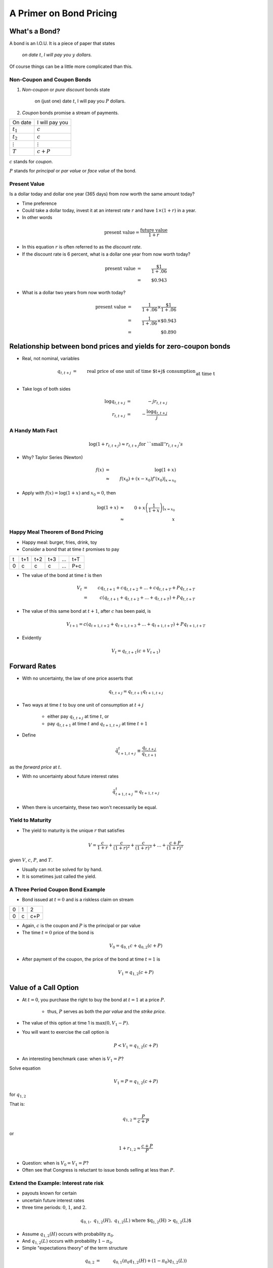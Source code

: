 .. _bond_pricing_primer:

*************************
A Primer on Bond Pricing
*************************

What's a Bond?
==============

A bond is an I.O.U.  It is a piece of paper that states

     *on date* :math:`t`, *I will pay you* :math:`y` *dollars.*


Of course things can be a little more complicated than this.

Non-Coupon and Coupon Bonds
---------------------------

1. *Non-coupon* or *pure discount* bonds state

    on (just one) date :math:`t`, I will pay you :math:`P` dollars.

2. *Coupon* bonds promise a stream of payments.

+---------------+-----------------+
|  On date      + I will pay you  | 
+---------------+-----------------+
| :math:`t_1`   |  :math:`c`      |
+---------------+-----------------+
| :math:`t_2`   |  :math:`c`      |
+---------------+-----------------+
|:math:`\vdots` |  :math:`\vdots` |
+---------------+-----------------+
| :math:`T`     |  :math:`c+P`    |
+---------------+-----------------+


:math:`c` stands for *coupon*.

:math:`P` stands for *principal* or *par value* or *face value* of the bond.

Present Value
-------------

Is a dollar today and dollar one year (365 days) from now worth the same amount
today?

* Time preference

* Could take a dollar today, invest it at an interest rate :math:`r` and have :math:`$1 \times (1+r)` in a year.

* In other words

.. math::
     \mbox{present value}  = \frac{\mbox{future value}}{1+r}

* In this equation :math:`r` is often referred to as the *discount rate*.

* If the discount rate is 6 percent, what is a dollar one year from now worth today?

.. math:: 
    \mbox{present value}  &=& \frac{\$1}{1+.06}  \\
                      &=&  \$0.943

* What is a dollar two years from now worth today?

.. math::

    \mbox{present value}  &=& \frac{1}{1+.06} \times \frac{\$1}{1+.06}  \\
                      &=&  \frac{1}{1+.06} \times \$0.943 \\
                      &=&  \$0.890 

Relationship between bond prices and yields for zero-coupon bonds
==================================================================

* Real, not nominal, variables

.. math::
    q_{t,t+j} &=& \mbox{real price of one unit of time $t+j$ consumption}\\
          &&  \mbox{at time t}\\
    r_{t,t+j} &=& \mbox{yield of a $j$-period $t+j$ pure discount}\\
           && \mbox{(zero coupon) bond at time t} \\
    q_{t,t+j} &=& \exp(-j r_{t,t+j}) \approx \frac{1}{(1+r_{t,t+j})^j} 

* Take logs of both sides

.. math::
    \log q_{t,t+j} &=& -j r_{t,t+j} \\
    r_{t,t+j} &=& - \frac{\log q_{t,t+j}}{j}

A Handy Math Fact
-----------------

.. math::
    \log (1+ r_{t,t+j}) \approx r_{t,t+j} \mbox{for ``small''} r_{t,t+j}'s

* Why?  Taylor Series (Newton)

.. math::
     f(x) &=& \log(1+x)\\
          &\approx& f(x_0) + (x-x_0)f'(x_0) |_{x=x_0}


* Apply with :math:`f(x) = \log(1+x)` and :math:`x_0 = 0`, then

.. math::
    \log(1+x) &\approx& 0 + x\left(\frac{1}{1+x}\right) |_{x=x_0} \\
          &\approx& x


Happy Meal Theorem of Bond Pricing
----------------------------------

* Happy meal: burger, fries, drink, toy

* Consider a bond that at time :math:`t` promises to pay

+---------+-----------+----------+---------+---------+---------+
|  t      |    t+1    |   t+2    |   t+3   | ...     |  t+T    |
+---------+-----------+----------+---------+---------+---------+
|   0     |     c     |    c     |    c    |  ...    |  P+c    |
+---------+-----------+----------+---------+---------+---------+

* The value of the bond at time :math:`t` is then

.. math::
    V_t &=& c q_{t,t+1} + c q_{t,t+2} +  ... + c q_{t,t+T} + P q_{t,t+T} \\
        &=& c (q_{t,t+1} + q_{t,t+2} +  ... + q_{t,t+T}) + P q_{t,t+T}

* The value of this same bond at :math:`t+1`, after :math:`c` has been paid, is

.. math::
    V_{t+1}  = c (q_{t+1,t+2} + q_{t+1,t+3} +  ... + q_{t+1,t+T}) + P q_{t+1,t+T}

* Evidently

.. math::
    V_t = q_{t,t+1} \left( c + V_{t+1} \right)

Forward Rates
==============

* With no uncertainty, the law of one price asserts that

.. math::
    q_{t,t+j} = q_{t,t+1} q_{t+1,t+j}


* Two ways at time :math:`t` to buy one unit of consumption at :math:`t+j`

     * either pay :math:`q_{t,t+j}` at time :math:`t`, or

     * pay :math:`q_{t,t+1}` at time :math:`t` and :math:`q_{t+1,t+j}` at time :math:`t+1`

* Define

.. math::
    \tilde{q}^t_{t+1,t+j} \equiv \frac{q_{t,t+j}}{q_{t,t+1}}

as the *forward price* at :math:`t`.

* With no uncertainty about future interest rates

.. math:: 
    \tilde{q}^t_{t+1,t+j} = q_{t+1,t+j}

* When there is uncertainty, these two won't necessarily be equal.

Yield to Maturity
-----------------

* The yield to maturity is the unique :math:`r` that satisfies

.. math::
    V = \frac{c}{1+r}  + \frac{c}{(1+r)^2} + \frac{c}{(1+r)^3} + ... + \frac{c+P}{(1+r)^T}


given :math:`V`, :math:`c`, :math:`P`, and :math:`T`.

* Usually can not be solved for by hand.

* It is sometimes just called the yield.

A Three Period Coupon Bond Example
----------------------------------

* Bond issued at :math:`t=0` and is a riskless claim on stream

+--------+---------+---------+
|   0    |   1     |    2    |
+--------+---------+---------+ 
|   0    |   c     |   c+P   |
+--------+---------+---------+

* Again, :math:`c` is the coupon and :math:`P` is the principal or par value

* The time :math:`t=0` price of the bond is

.. math::
    V_0 = q_{0,1} c + q_{0,2}(c+P)

* After payment of the coupon, the price of the bond at time :math:`t=1` is

.. math::
    V_1 = q_{1,2}(c+P)

Value of a Call Option
=======================

* At :math:`t=0`, you purchase the right to buy the bond at :math:`t=1` at a price :math:`P`.

    * thus, :math:`P` serves as both the *par value* and the *strike price*.

* The value of this option at time 1 is :math:`\max(0,V_1 - P)`.

* You will want to exercise the call option is

.. math::
    P <  V_1 = q_{1,2}(c+P)

* An interesting benchmark case: when is :math:`V_1 = P`?

Solve equation

.. math::
    V_1 = P = q_{1,2}(c+P)

for :math:`q_{1,2}`

That is:

.. math::
    q_{1,2} = \frac{P}{c+P}

or

.. math::
    1+r_{1,2} \approx \frac{c+P}{P}

* Question:  when is :math:`V_0 = V_1 = P`?

* Often see that Congress is reluctant to issue bonds selling at less than :math:`P`.

Extend the Example: Interest rate risk
--------------------------------------

* payouts known for certain

* uncertain future interest rates

* three time periods: :math:`0`, :math:`1`, and :math:`2`.

.. math::
    q_{0,1}, \; \; q_{1,2}(H), \; \; q_{1,2}(L) \; \; \mbox{ where $q_{1,2}(H) > q_{1,2}(L)$}

* Assume :math:`q_{1,2}(H)` occurs with probability :math:`\pi_0`.

* And :math:`q_{1,2}(L)` occurs with probability :math:`1-\pi_0`.

* Simple "expectations theory" of the term structure

.. math::
    q_{0,2} &=& q_{0,1}(\pi_0 q_{1,2}(H) + (1-\pi_0) q_{1,2}(L)) \\
    \frac{q_{0,2}}{q_{0,1}} &\equiv& \tilde{q}^0_{1,2} = \pi_0 q_{1,2}(H) + (1-\pi_0) q_{1,2}(L)

* :math:`\tilde{q}^0_{1,2}` is the *forward price*.

   - is an average of the two possible prices next period

   - no adjustment for risk

   - fancier theories adjust for risk

   - whose :math:`\pi_0`? (rational expectations)

* Similarly

.. math::
     \tilde{r}^0_{1,2} = \pi_0 r_{1,2}(L) + (1-\pi_0) r_{1,2}(H)

flip the :math:`H` and :math:`L` because high bond prices mean low interest rates

Value of a Call Option
----------------------

* At :math:`t=0`, you purchase the right to buy the bond at :math:`t=1` at a price :math:`P`.

* Assume that

.. math::
     q_{1,2}(H) > q_{1,2}(L)

and

.. math::
     q_{1,2}(H)(c+P) > P > q_{1,2}(L)(c+P)

* If state :math:`H` occurs the time :math:`1` value of the call is

.. math::
     V_1^{call} = \max(0,q_{1,2}(H)(c+P) -P) > 0

* If state :math:`L` occurs the time :math:`1` value of the call is

.. math::
     V_1^{call} = \max(0, q_{1,2}(L)(c+P) -P) = 0

* Therefore, the time :math:`0` value of the call is

.. math::
     V_0^{call} = q_{0,1} \left[ \pi_0(q_{1,2}(H)(c+P) -P) \right]

Example
-------

*  Example: With constant interest rates satisfying the "Congress wishful thinking condition"

.. math::
     P = q_{t,t+1}(c+P)

or

.. math::
     q_{t,t+1} = \frac{P}{c+P} \; \mbox{ for all $t$}

then the value of the call is zero.

* Hence

.. math::
     q_{1,2}(H) = q_{1,2}(L) = \frac{P}{P+c}

Pricing a Callable Bond
=======================

* Consider

.. math::
    q_{1,2}(H)  > \frac{P}{P+c} > q_{1,2}(L)

* Value of a non-callable bond

.. math::
    V_0 = q_{0,1} c + q_{0,2}(c+P)

* Suppose the government issues a two period bond that is callable in period 1 at par.

* A callable bond can be decomposed into two parts
   1. non-callable bond
   2. call option

* When the government issues a callable bond, it sells part 1 and buys part 2.

* Happy Meal Theorem:  Value of a callable bond

.. math::
    V_0 - V_0^{call}

Example: 20 Year Coupon Bond
----------------------------

* Suppose that this year (January 1, 2014) you purchase a 6\% percent 2034 U.S. Treasury bond with a face value of \$100.

+--------+----------+--------+---------+------+-------+------+
|  2014  |   2015   |  2016  |  2017   | ...  | 2033  | 2034 |
+--------+----------+--------+---------+------+-------+------+
|   0    |    6     |   6    |   6     |  ... | 6     | 106  |
+--------+----------+--------+---------+------+-------+------+

* No uncertainty

* Apply the Happy Meal Theorem

.. math::
    V_{2013} &=& q_{2013,2014} C + q_{2013,2015} C + q_{2013,2016} C + q_{2013,2033} ( C + P)

* Assume a constant interest rate

* a flat term structure

.. math::
     r_{2013,2014} = r_{2014,2015} = r_{2015,2016} = r_{2016,2017} ... = \bar{r}

* So :math:`\bar{r}` is the yield-to-maturity or YTM.

Use Excel to do the valuations
------------------------------

* Let EXCEL do the calculations for us

   - Set :math:`\bar{r}=.06`

   - Set :math:`\bar{r}=.03`

* Set :math:`\bar{r} =.09`

* If a bond's coupon rate is
    - less than its YTM, then the bond is selling at a *discount*.
    - more than its YTM, then the bond is selling at a *premium*.
    - equal to its YTM, then the bond is selling at *par*.

One Type of Risk:  Interest Rate Risk
-------------------------------------

* Suppose that the (constant) interest rate is 6 percent

* Five years from now, in 2019, (after we receive the 2019 coupon payment), there is
   - :math:`\pi` chance the interest rate will fall to 3\% from 2019 on
   - :math:`1-\pi` chance the interest rate will rise to 9\% from 2019 on

* How does this risk affect our bond pricing?

   - Assumption:  we are risk-neutral.

   - We need to price both possibilities.
 
* Work Backwards

* What is our 20 year, \$100 face value, 6\% coupon, bond worth in 2019?

   - CASE I:  Interest rate falls to 3 percent

.. math::
      V_{2019}^{.03} = \sum_{t=1}^{15}\frac{C}{(1+0.03)^t} + \frac{P}{(1+.03)^{15}}

   - CASE II: Interest rate rises to 9 percent

.. math;:
      V_{2019}^{.09} = \sum_{t=1}^{15}\frac{C}{(1+0.09)^t} + \frac{P}{(1+.09)^{15}}

* So what is our bond worth today in 2014?

.. math::
      V_{2014} =  \sum_{t=1}^{5}\frac{C}{(1+0.06)^t} + \pi \frac{V_{2019}^{.03}}{(1+.06)^5} + (1-\pi) \frac{V_{2019}^{.09}}{(1+.06)^5}

A Call Option
-------------

* Consider the following contract: Today (in 2014) I sell you the right to purchase this bond in year 2019 for $100.

   -You don't have to purchase the bond.  It is an option.

* How much is this option worth?

    - Again, work backwards.  In 2019, consider both cases

         1. CASE I:  $ \max(0, V_{2018}^{.03} - 100) $

         2. CASE II: $ \max(0, V_{2018}^{.09} - 100) $

* In 2019

.. math::
      V_{2019}^{call} = \pi \max(0, V_{2019}^{.03} - 100) + (1-\pi) \max(0, V_{2019}^{.09}- 100)

* In 2014

.. math::
      V_{2014}^{call}  = \frac{V_{2019}^{call}}{(1+.06)^5}

What's the price of a 5-20 bond?
--------------------------------

* Consider a 20 year coupon bond that callable at par by the Treasury after five years.

* Happy Meal Theorem

.. math::
     V_{2014} - V_{2014}^{call}

* If a callable bond always sells for less than a non-callable bond, why would a government ever issue a callable bond?

Using the G. B. C. to Price Government Debt
============================================

* The price of a bond is the discounted present value of the stream of promised
    payments

* We could think of the government budget constraint much the same way.  Recall we can rewrite the g.b.c. as:

.. math::
       B_{t}  =   \sum_{j=1}^{\infty} \left(\frac{1}{1+r}\right)^{j}(T_{t+j} - G_{t+j})

* Last lecture, we assumed the future paths of :math:`T` and :math:`G` will have to adjust to satisfy the current value of :math:`B_t`.

* But what if the expected value of

   .. math::
       \sum_{j=1}^{\infty} \left(\frac{1}{1+r}\right)^{j}(T_{t+j} - G_{t+j})

  is less than the face value of the current stock of debt?

   - If future :math:`T` s and :math:`G` s are constrained, bond prices will adjust.

* So is the government budget constraint a constraint?  Or is it a pricing formula?

Bond Returns
------------

* Suppose you buy a bond at period :math:`t` a price :math:`V_t`, hold it one period, and sell it at price :math:`V_{t+1}`.  What is your return?

* In period :math:`t+1` you receive the coupon payment and the sales price.

* So the one-period ex-post holding return for a bond is

.. math::
      1+r_{t,t+1} = \frac{C + V_{t+1}}{V_t}

Recorded Government Interest Payments
======================================

* What the Bureau of the Public Debt reports as its nominal interest payments
    - discount the bills
    - add up the coupons on notes and bonds

* Answers the question 

    *how many dollars must the Treasury devote to paying coupons on 
    this period's outstanding government bonds while rolling over 
    the nominal stock of treasury bills?*  

* Leaves out capital gains and losses on Treasury notes and bonds obligations.

* Does not answer the question  

    *what return did government bond holders receive?*

Comparison Between Official Interest Payments and Returns to Bondholders
------------------------------------------------------------------------

 put cof_returns_gdpdef.png here

Means and Standard Deviations of Returns
-----------------------------------------

+------------------------------------+----------+----------+
| Variable                           |  Mean    | Std Dev  |
+------------------------------------+----------+----------+
| Official Interest/Debt             |   5.20   |    2.54  |
+------------------------------------+----------+----------+
| Inflation                          |   3.73   |    2.67  |
+------------------------------------+----------+----------+
| Official Interest/Debt - inflation |   1.47   |    3.31  |
+------------------------------------+----------+----------+
| Real Return on Marketable Debt     |   1.63   |    4.86  |
+------------------------------------+----------+----------+

Does this Accounting Issue Matter?
----------------------------------

* Reported interest payments on the debt are not the :math:`R_t B^G_{t}` in the government budget constraint.
     - Is this a big deal?

* The Treasury
    1. reports the par value rather than the market value of its debt, and
    2. typically sets the coupon rate so that at auction, bonds sell near par.

* In this case the ytm equals the coupon rate, and the par value and the market value will not be that different.

* Will get big differences between the par value and market value when there are large capital gains and losses (perhaps due to changes in inflation)

    - War of 1812

* Talk these days about using inflation to erode the debt. To frame the tradeoff, need to properly account for interest the government actually pays.

